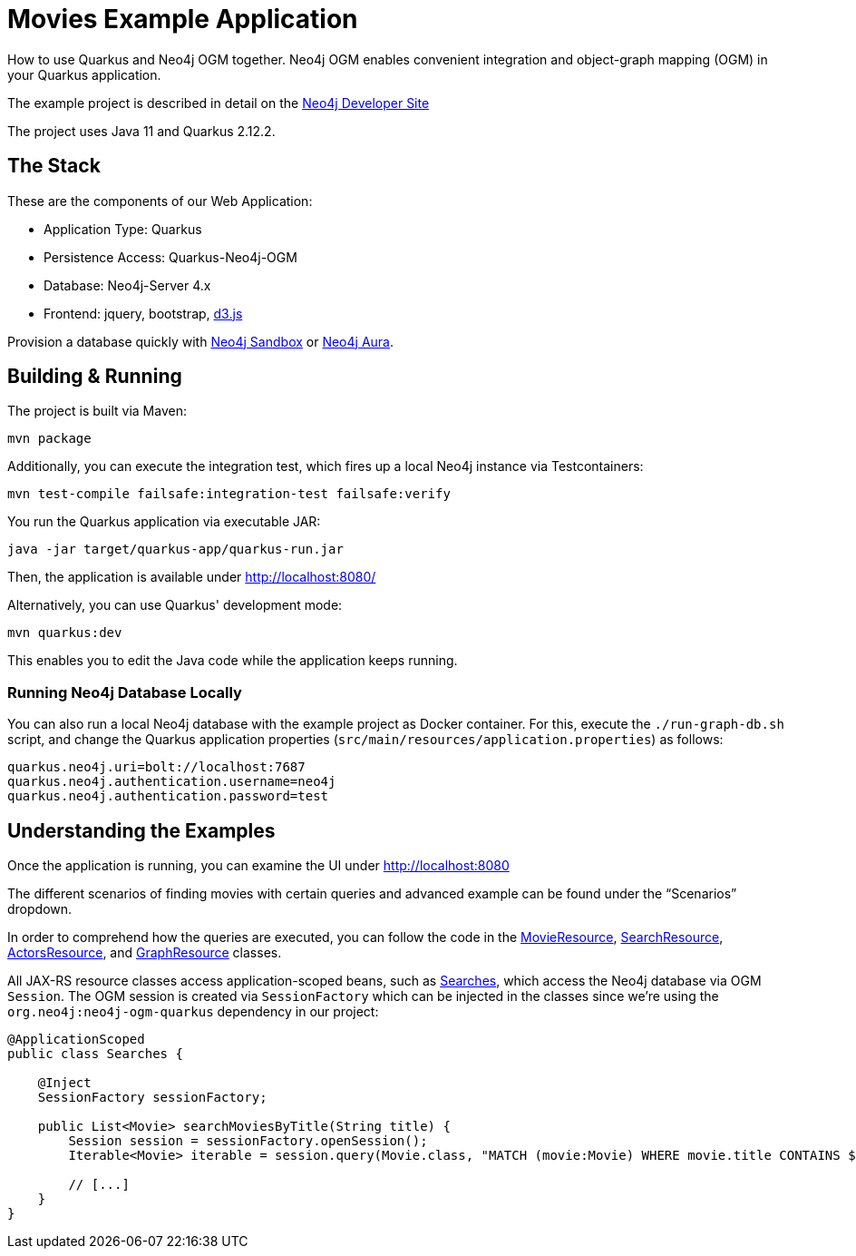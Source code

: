 = Movies Example Application

How to use Quarkus and Neo4j OGM together. Neo4j OGM enables convenient integration and object-graph mapping (OGM) in your Quarkus application.

The example project is described in detail on the https://neo4j.com/developer/example-project/[Neo4j Developer Site]

The project uses Java 11 and Quarkus 2.12.2.

== The Stack

These are the components of our Web Application:

* Application Type:         Quarkus
* Persistence Access:       Quarkus-Neo4j-OGM
* Database:                 Neo4j-Server 4.x
* Frontend:                 jquery, bootstrap, http://d3js.org/[d3.js]

Provision a database quickly with https://sandbox.neo4j.com/?usecase=movies[Neo4j Sandbox] or https://neo4j.com/cloud/aura/[Neo4j Aura].


== Building &amp; Running

The project is built via Maven:

----
mvn package
----

Additionally, you can execute the integration test, which fires up a local Neo4j instance via Testcontainers:

----
mvn test-compile failsafe:integration-test failsafe:verify
----

You run the Quarkus application via executable JAR:

----
java -jar target/quarkus-app/quarkus-run.jar
----

Then, the application is available under http://localhost:8080/

Alternatively, you can use Quarkus' development mode:

----
mvn quarkus:dev
----

This enables you to edit the Java code while the application keeps running.


=== Running Neo4j Database Locally

You can also run a local Neo4j database with the example project as Docker container. For this, execute the `./run-graph-db.sh` script, and change the Quarkus application properties (`src/main/resources/application.properties`) as follows:

----
quarkus.neo4j.uri=bolt://localhost:7687
quarkus.neo4j.authentication.username=neo4j
quarkus.neo4j.authentication.password=test
----


== Understanding the Examples

Once the application is running, you can examine the UI under http://localhost:8080

The different scenarios of finding movies with certain queries and advanced example can be found under the "`Scenarios`" dropdown.

In order to comprehend how the queries are executed, you can follow the code in the link:src/main/java/com/neo4j/examples/movies/quarkus/movies/MovieResource.java[MovieResource], link:src/main/java/com/neo4j/examples/movies/quarkus/search/SearchResource.java[SearchResource], link:src/main/java/com/neo4j/examples/movies/quarkus/persons/ActorsResource.java[ActorsResource], and link:src/main/java/com/neo4j/examples/movies/quarkus/graph/GraphResource.java[GraphResource] classes.

All JAX-RS resource classes access application-scoped beans, such as link:src/main/java/com/neo4j/examples/movies/quarkus/search/Searches.java[Searches], which access the Neo4j database via OGM `Session`.
The OGM session is created via `SessionFactory` which can be injected in the classes since we're using the `org.neo4j:neo4j-ogm-quarkus` dependency in our project:

[source,java]
----
@ApplicationScoped
public class Searches {

    @Inject
    SessionFactory sessionFactory;

    public List<Movie> searchMoviesByTitle(String title) {
        Session session = sessionFactory.openSession();
        Iterable<Movie> iterable = session.query(Movie.class, "MATCH (movie:Movie) WHERE movie.title CONTAINS $title RETURN movie", Map.of("title", title));

        // [...]
    }
}
----

